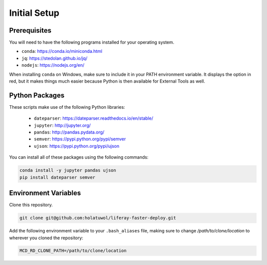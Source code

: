 Initial Setup
=============

Prerequisites
-------------

You will need to have the following programs installed for your operating system.

* ``conda``: https://conda.io/miniconda.html
* ``jq``: https://stedolan.github.io/jq/
* ``nodejs``: https://nodejs.org/en/

When installing ``conda`` on Windows, make sure to include it in your PATH environment variable. It displays the option in red, but it makes things much easier because Python is then available for External Tools as well.

Python Packages
---------------

These scripts make use of the following Python libraries:

  * ``dateparser``: https://dateparser.readthedocs.io/en/stable/
  * ``jupyter``: http://jupyter.org/
  * ``pandas``: http://pandas.pydata.org/
  * ``semver``: https://pypi.python.org/pypi/semver
  * ``ujson``: https://pypi.python.org/pypi/ujson

You can install all of these packages using the following commands:

.. code-block:: bash

	conda install -y jupyter pandas ujson
	pip install dateparser semver

Environment Variables
---------------------

Clone this repository.

.. code-block:: bash

	git clone git@github.com:holatuwol/liferay-faster-deploy.git

Add the following environment variable to your ``.bash_aliases`` file, making sure to change `/path/to/clone/location` to wherever you cloned the repository:

.. code-block:: bash

	MCD_RD_CLONE_PATH=/path/to/clone/location
